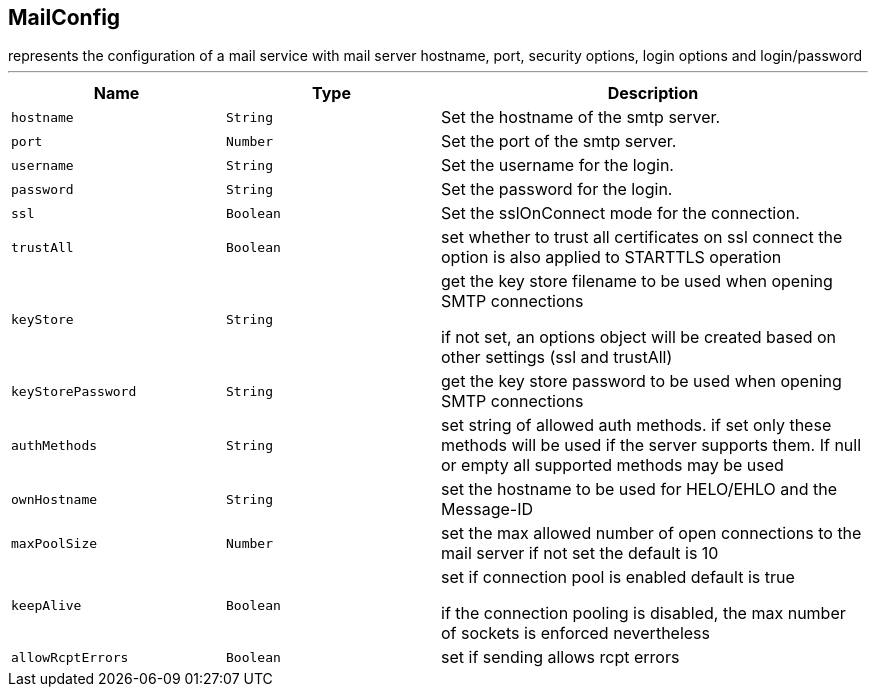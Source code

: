 == MailConfig

++++
 represents the configuration of a mail service with mail server hostname,
 port, security options, login options and login/password
++++
'''

[cols=">25%,^25%,50%"]
[frame="topbot"]
|===
^|Name | Type ^| Description

|[[hostname]]`hostname`
|`String`
|+++
Set the hostname of the smtp server.+++

|[[port]]`port`
|`Number`
|+++
Set the port of the smtp server.+++

|[[username]]`username`
|`String`
|+++
Set the username for the login.+++

|[[password]]`password`
|`String`
|+++
Set the password for the login.+++

|[[ssl]]`ssl`
|`Boolean`
|+++
Set the sslOnConnect mode for the connection.+++

|[[trustAll]]`trustAll`
|`Boolean`
|+++
set whether to trust all certificates on ssl connect the option is also
 applied to STARTTLS operation+++

|[[keyStore]]`keyStore`
|`String`
|+++
get the key store filename to be used when opening SMTP connections
 <p>
 if not set, an options object will be created based on other settings (ssl
 and trustAll)+++

|[[keyStorePassword]]`keyStorePassword`
|`String`
|+++
get the key store password to be used when opening SMTP connections+++

|[[authMethods]]`authMethods`
|`String`
|+++
set string of allowed auth methods.
 if set only these methods will be used
 if the server supports them. If null or empty all supported methods may be
 used+++

|[[ownHostname]]`ownHostname`
|`String`
|+++
set the hostname to be used for HELO/EHLO and the Message-ID+++

|[[maxPoolSize]]`maxPoolSize`
|`Number`
|+++
set the max allowed number of open connections to the mail server
 if not set the default is 10+++

|[[keepAlive]]`keepAlive`
|`Boolean`
|+++
set if connection pool is enabled
 default is true
<p>
 if the connection pooling is disabled, the max number of sockets is enforced nevertheless
<p>+++

|[[allowRcptErrors]]`allowRcptErrors`
|`Boolean`
|+++
set if sending allows rcpt errors+++
|===
